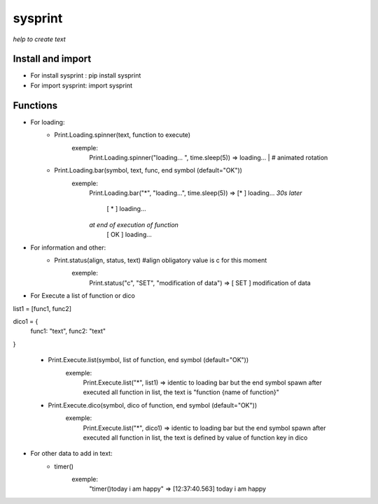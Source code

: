 ========
sysprint
========
*help to create text*

Install and import
------------------

- For install sysprint : pip install sysprint
- For import sysprint: import sysprint

Functions
---------

- For loading:
    - Print.Loading.spinner(text, function to execute) 
        exemple:
            Print.Loading.spinner("loading... ", time.sleep(5))
            => loading... | # animated rotation
    - Print.Loading.bar(symbol, text, func, end symbol (default="OK"))
        exemple:
            Print.Loading.bar("*", "loading...", time.sleep(5))
            => [*     ]  loading...
            *30s later*
               [  *   ]  loading...
            *at end of execution of function*
               [  OK  ]  loading...
- For information and other:
    - Print.status(align, status, text) #align obligatory value is c for this moment
        exemple:
            Print.status("c", "SET", "modification of data")
            => [ SET  ]  modification of data
- For Execute a list of function or dico
list1 = [func1, func2]

dico1 = {
    func1: "text",
    func2: "text"
}

    - Print.Execute.list(symbol, list of function, end symbol (default="OK"))
        exemple:
            Print.Execute.list("*", list1)
            => identic to loading bar but the end symbol spawn after executed all function in list, the text is "function {name of function}"
    - Print.Execute.dico(symbol, dico of function, end symbol (default="OK"))
        exemple:
            Print.Execute.list("*", dico1)
            => identic to loading bar but the end symbol spawn after executed all function in list, the text is defined by value of function key in dico 
- For other data to add in text:
    - timer()
        exemple:
            "timer()today i am happy"
            => [12:37:40.563]  today i am happy

